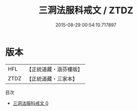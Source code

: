 #+TITLE: 三洞法服科戒文 / ZTDZ

#+DATE: 2015-08-29 00:54:10.717897
* 版本
 |       HFL|【正統道藏・涵芬樓版】|
 |      ZTDZ|【正統道藏・三家本】|
目次
 - [[file:KR5c0185_000.txt][三洞法服科戒文 0]]
